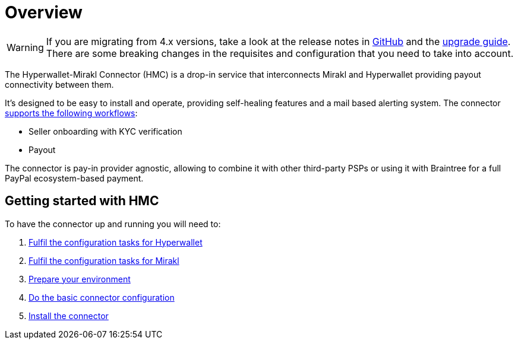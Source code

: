 = Overview

WARNING: If you are migrating from 4.x versions, take a look at the release notes in https://github.com/paypal/mirakl-hyperwallet-connector/releases[GitHub] and the xref:upgrade:upgrade.adoc[upgrade guide]. There are some breaking changes in the requisites and configuration that you need to take into account.

The Hyperwallet-Mirakl Connector (HMC) is a drop-in service that interconnects Mirakl and Hyperwallet providing payout connectivity between them.

It's designed to be easy to install and operate, providing self-healing features and a mail based alerting system. The connector xref:reference:/features/features.adoc[supports the following workflows]:

* Seller onboarding with KYC verification
* Payout

The connector is pay-in provider agnostic, allowing to combine it with other third-party PSPs or using it with Braintree for a full PayPal ecosystem-based payment. 

== Getting started with HMC

To have the connector up and running you will need to:

. xref:prerequisites:prerequisites.adoc#prerequisites-hyperwallet[Fulfil the configuration tasks for Hyperwallet]
. xref:prerequisites:prerequisites.adoc#prerequisites-mirakl[Fulfil the configuration tasks for Mirakl]
. xref:prerequisites:prerequisites.adoc#prerequisites-environment[Prepare your environment]
. xref:prerequisites:prerequisites.adoc#prerequisites-connector[Do the basic connector configuration]
. xref:installation:installation.adoc[Install the connector]
